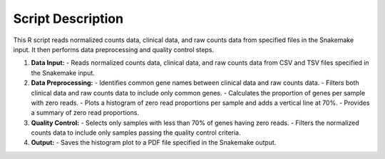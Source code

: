 Script Description
==================

This R script reads normalized counts data, clinical data, and raw counts data from specified files in the Snakemake input. It then performs data preprocessing and quality control steps.

1. **Data Input:**
   - Reads normalized counts data, clinical data, and raw counts data from CSV and TSV files specified in the Snakemake input.

2. **Data Preprocessing:**
   - Identifies common gene names between clinical data and raw counts data.
   - Filters both clinical data and raw counts data to include only common genes.
   - Calculates the proportion of genes per sample with zero reads.
   - Plots a histogram of zero read proportions per sample and adds a vertical line at 70%.
   - Provides a summary of zero read proportions.

3. **Quality Control:**
   - Selects only samples with less than 70% of genes having zero reads.
   - Filters the normalized counts data to include only samples passing the quality control criteria.

4. **Output:**
   - Saves the histogram plot to a PDF file specified in the Snakemake output.
